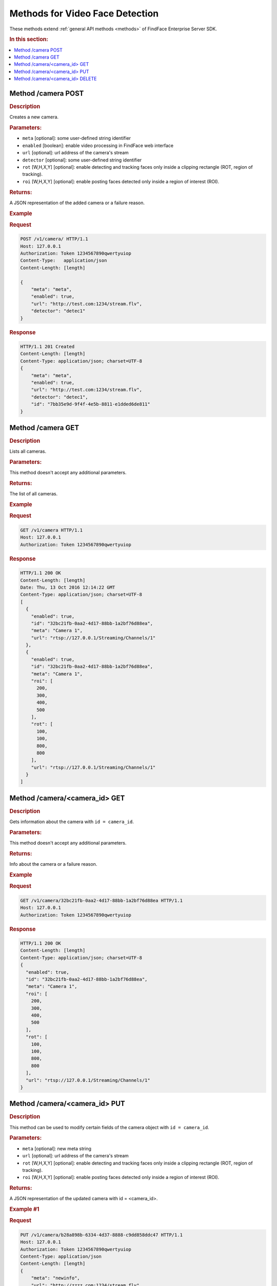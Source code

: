 .. _video-methods:

Methods for Video Face Detection
------------------------------------------

These methods extend :ref:`general API methods <methods>` of FindFace Enterprise Server SDK. 

.. rubric:: In this section:

.. contents::
   :local:


.. _camera-post:

.. _camera-first:

Method /camera POST
^^^^^^^^^^^^^^^^^^^^^^^^^^

.. rubric:: Description

Creates a new camera.

.. rubric:: Parameters:

* ``meta`` [optional]: some user-defined string identifier
* ``enabled`` [boolean]: enable video processing in FindFace web interface
* ``url`` [optional]: url address of the camera's stream
* ``detector`` [optional]: some user-defined string identifier
* ``rot`` [W,H,X,Y] [optional]: enable detecting and tracking faces only inside a clipping rectangle (ROT, region of tracking).
* ``roi`` [W,H,X,Y] [optional]: enable posting faces detected only inside a region of interest (ROI).

.. rubric:: Returns:

A JSON representation of the added camera or a failure reason.

.. rubric:: Example

.. rubric:: Request

.. code::

    POST /v1/camera/ HTTP/1.1
    Host: 127.0.0.1
    Authorization: Token 1234567890qwertyuiop
    Content-Type:   application/json
    Content-Length: [length]

    {
        "meta": "meta",
        "enabled": true,
        "url": "http://test.com:1234/stream.flv",
        "detector": "detec1"
    }

.. rubric:: Response

.. code::

    HTTP/1.1 201 Created
    Content-Length: [length]
    Content-Type: application/json; charset=UTF-8
    {
        "meta": "meta",
        "enabled": true,
        "url": "http://test.com:1234/stream.flv",
        "detector": "detec1",
        "id": "7bb35e9d-9f4f-4e5b-8811-e1dded6de811"
    }


.. _camera-get:

Method /camera GET
^^^^^^^^^^^^^^^^^^^^^^^^^

.. rubric:: Description

Lists all cameras.

.. rubric:: Parameters:

This method doesn't accept any additional parameters.

.. rubric:: Returns:

The list of all cameras.

.. rubric:: Example

.. rubric:: Request

.. code::

    GET /v1/camera HTTP/1.1
    Host: 127.0.0.1
    Authorization: Token 1234567890qwertyuiop

.. rubric:: Response

.. code::

    HTTP/1.1 200 OK
    Content-Length: [length]
    Date: Thu, 13 Oct 2016 12:14:22 GMT
    Content-Type: application/json; charset=UTF-8
    [
      {
        "enabled": true,
        "id": "32bc21fb-0aa2-4d17-88bb-1a2bf76d88ea",
        "meta": "Camera 1",
        "url": "rtsp://127.0.0.1/Streaming/Channels/1"
      },
      {
        "enabled": true,
        "id": "32bc21fb-0aa2-4d17-88bb-1a2bf76d88ea",
        "meta": "Camera 1",
        "roi": [
          200,
          300,
          400,
          500
        ],
        "rot": [
          100,
          100,
          800,
          800
        ],
        "url": "rtsp://127.0.0.1/Streaming/Channels/1"
      }
    ]

.. _camera-id-get:

Method /camera/<camera\_id> GET
^^^^^^^^^^^^^^^^^^^^^^^^^^^^^^^^^^^^^

.. rubric:: Description

Gets information about the camera with ``id = camera_id``.

.. rubric:: Parameters:

This method doesn't accept any additional parameters.

.. rubric:: Returns:

Info about the camera or a failure reason.

.. rubric:: Example

.. rubric:: Request

.. code::

    GET /v1/camera/32bc21fb-0aa2-4d17-88bb-1a2bf76d88ea HTTP/1.1
    Host: 127.0.0.1
    Authorization: Token 1234567890qwertyuiop

.. rubric:: Response

.. code::

    HTTP/1.1 200 OK
    Content-Length: [length]
    Content-Type: application/json; charset=UTF-8
    {
      "enabled": true,
      "id": "32bc21fb-0aa2-4d17-88bb-1a2bf76d88ea",
      "meta": "Camera 1",
      "roi": [
        200,
        300,
        400,
        500
      ],
      "rot": [
        100,
        100,
        800,
        800
      ],
      "url": "rtsp://127.0.0.1/Streaming/Channels/1"
    }


.. _camera-id-put:

Method /camera/<camera_id> PUT
^^^^^^^^^^^^^^^^^^^^^^^^^^^^^^^^^^^^

.. rubric:: Description

This method can be used to modify certain fields of the camera object with ``id = camera_id``.

.. rubric:: Parameters:

* ``meta`` [optional]: new meta string
* ``url`` [optional]: url address of the camera's stream
* ``rot`` [W,H,X,Y] [optional]: enable detecting and tracking faces only inside a clipping rectangle (ROT, region of tracking).  
* ``roi`` [W,H,X,Y] [optional]: enable posting faces detected only inside a region of interest (ROI).  

.. rubric:: Returns:

A JSON representation of the updated camera with id = <camera\_id>.

.. rubric:: Example #1

.. rubric:: Request

.. code::

    PUT /v1/camera/b28a898b-6334-4d37-8888-c9dd858ddc47 HTTP/1.1
    Host: 127.0.0.1
    Authorization: Token 1234567890qwertyuiop
    Content-Type: application/json
    Content-Length: [length]
    {
        "meta": "newinfo",
        "url": "http://zzzz.com:1234/stream.flv"
    }

.. rubric:: Response

.. code::

    HTTP/1.1 200 OK
    Content-Length: [length]
    Content-Type: application/json; charset=UTF-8
    {
        "url": "http://zzzz.com:1234/stream.flv",
        "id": "b28a898b-6334-4d37-8888-c9dd858ddc47",
        "meta": "newinfo"
    }

.. rubric:: Example #2

.. rubric:: Request

.. code::

    PUT /v1/camera/b28a898b-6334-4d37-8888-c9dd858ddc47 HTTP/1.1
    Host: 127.0.0.1
    Authorization: Token 1234567890qwertyuiop
    Content-Type: application/json
    Content-Length: [length]
    {
        "rot": [
          120,
          120,
          35,
          50
        ], 
        "roi": [
          100,
          100,
          40,
          50
        ]
    }

.. rubric:: Response

.. code::

    HTTP/1.1 200 OK
    Content-Length: [length]
    Content-Type: application/json; charset=UTF-8
    {
        "id": "b28a898b-6334-4d37-8888-c9dd858ddc47",
        "rot": [
          120,
          120,
          35,
          50
        ], 
        "roi": [
          100,
          100,
          40,
          50
        ]
    }

.. _camera-id-delete:

Method /camera/<camera_id> DELETE
^^^^^^^^^^^^^^^^^^^^^^^^^^^^^^^^^^^^^^^

.. rubric:: Description

Deletes the camera with ``id = camera_id``.

.. rubric:: Parameters:

This method doesn't accept any additional parameters.

.. rubric:: Returns:

HTTP 204 No Content in the case of success, or the reason of failure.

.. rubric:: Example

.. rubric:: Request

.. code::

    DELETE /v1/camera/b28a898b-6334-4d37-8888-c9dd858ddc47 HTTP/1.1
    Host: 127.0.0.1
    Authorization: Token 1234567890qwertyuiop
    Content-Length: 0

.. rubric:: Response

.. code::

    HTTP 204 No Content

